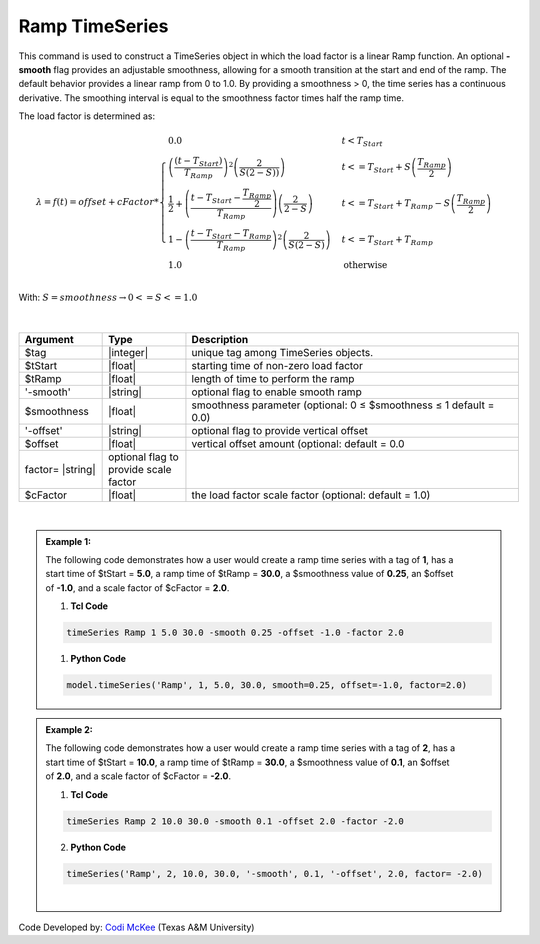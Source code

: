 .. _RampSeries:

Ramp TimeSeries
^^^^^^^^^^^^^^^

This command is used to construct a TimeSeries object in which the load factor is a linear Ramp function. An optional **-smooth** flag provides an adjustable smoothness, allowing for a smooth transition at the start and end of the ramp. 
The default behavior provides a linear ramp from 0 to 1.0. By providing a smoothness > 0, the time series has a continuous derivative. The smoothing interval is equal to the smoothness factor times half the ramp time.  

The load factor is determined as: 

.. math::
         
   \lambda = f(t) = offset + cFactor * \begin{cases} 0.0 & t < T_{Start}\\
   \left( \frac{\left(t -T_{Start} \right )}{T_{Ramp}}\right)^2\left( \frac{2}{S(2-S))}\right) &t <= T_{Start}+S\left(\frac{T_{Ramp}}{2}\right)\\
   \frac{1}{2}+\left(\frac{t-T_{Start}-\frac{T_{Ramp}}{2}}{T_{Ramp}} \right)\left (\frac{2}{2-S} \right ) &t <= T_{Start}+T_{Ramp}-S\left(\frac{T_{Ramp}}{2}\right )\\
   1-\left(\frac{t-T_{Start}-T_{Ramp}}{T_{Ramp}} \right)^2\left (\frac{2}{S(2-S)} \right ) &t<= T_{Start}+T_{Ramp} \\ 
   1.0 & \text{otherwise} \end{cases} \\

With: :math:`S = smoothness \rightarrow 0<=S<=1.0`


.. figure:: figures/RampTimeSeries.png
   :align: center
   :figclass: align-center

| 

.. function:: timeSeries Ramp $tag? $tStart? $tRamp? <-smooth $smoothness?> <-offset $offset?> <-factor $cFactor?> 


.. csv-table:: 
   :header: "Argument", "Type", "Description"
   :widths: 10, 10, 40

      $tag, |integer|,    unique tag among TimeSeries objects.
      $tStart, |float|,   starting time of non-zero load factor
      $tRamp, |float|,    length of time to perform the ramp
      '-smooth', |string|, optional flag to enable smooth ramp
      $smoothness, |float|, smoothness parameter (optional: 0 ≤ $smoothness ≤ 1   default = 0.0)
     '-offset', |string|, optional flag to provide vertical offset
      $offset, |float|,        vertical offset amount (optional: default = 0.0
     factor= |string|, optional flag to provide scale factor
      $cFactor, |float|,  the load factor scale factor (optional: default = 1.0)

| 

.. admonition:: Example 1:


   .. figure:: figures/RampTimeSeries_2.png
      :align: right
      :figclass: align-right

   The following code demonstrates how a user would create a ramp time series with a tag of **1**, has a start time of $tStart = **5.0**, a ramp time of $tRamp = **30.0**, a $smoothness value of **0.25**, an $offset of **-1.0**, and a scale factor of $cFactor = **2.0**. 
   
   1. **Tcl Code**

   .. code-block:: none

      timeSeries Ramp 1 5.0 30.0 -smooth 0.25 -offset -1.0 -factor 2.0 


   1. **Python Code**

   .. code-block:: python

      model.timeSeries('Ramp', 1, 5.0, 30.0, smooth=0.25, offset=-1.0, factor=2.0)
   


   
.. admonition:: Example 2:
   

   .. figure:: figures/RampTimeSeries_3.png
	:align: right
	:figclass: align-right

   The following code demonstrates how a user would create a ramp time series with a tag of **2**, has a start time of $tStart = **10.0**, a ramp time of $tRamp = **30.0**, a $smoothness value of **0.1**, an $offset of **2.0**, and a scale factor of $cFactor = **-2.0**. 
   
   1. **Tcl Code**

   .. code-block:: none

      timeSeries Ramp 2 10.0 30.0 -smooth 0.1 -offset 2.0 -factor -2.0 


   2. **Python Code**

   .. code-block:: python

      timeSeries('Ramp', 2, 10.0, 30.0, '-smooth', 0.1, '-offset', 2.0, factor= -2.0)
    
   |

Code Developed by: `Codi McKee <mailto:cmckee@tamu.edu/>`_ (Texas A&M University)



